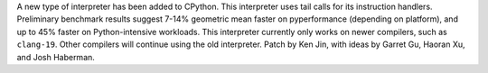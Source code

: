 A new type of interpreter has been added to CPython. This interpreter uses tail calls for its instruction handlers. Preliminary benchmark results suggest 7-14% geometric mean faster on pyperformance (depending on platform), and up to 45% faster on Python-intensive workloads. This interpreter currently only works on newer compilers, such as ``clang-19``. Other compilers will continue using the old interpreter. Patch by Ken Jin, with ideas by Garret Gu, Haoran Xu, and Josh Haberman.
